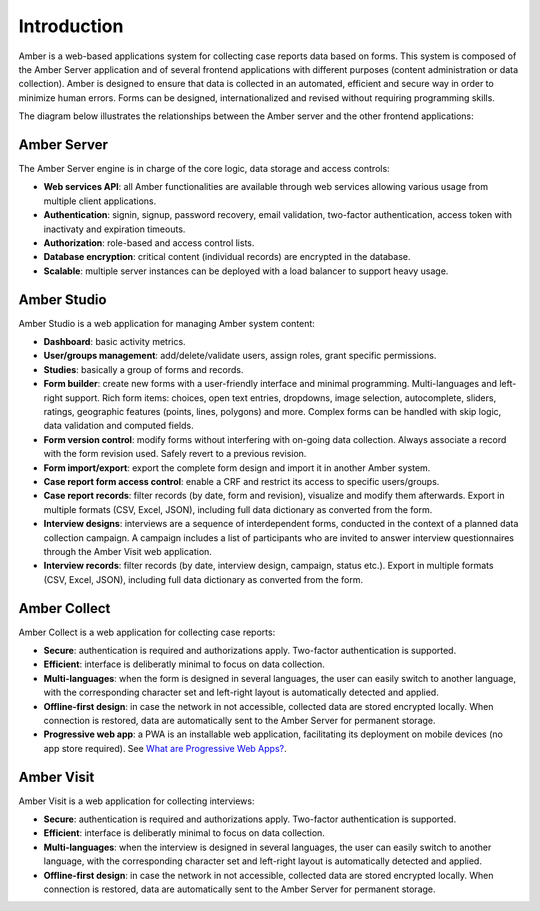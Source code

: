 Introduction
============

Amber is a web-based applications system for collecting case reports data based on forms. This system is composed of the Amber Server application and of several frontend applications with different purposes (content administration or data collection). Amber is designed to ensure that data is collected in an automated, efficient and secure way in order to minimize human errors. Forms can be designed, internationalized and revised without requiring programming skills.

The diagram below illustrates the relationships between the Amber server and the other frontend applications:

.. image:: images/amber-architecture.png
  :width: 800

Amber Server
------------

The Amber Server engine is in charge of the core logic, data storage and access controls:

* **Web services API**: all Amber functionalities are available through web services allowing various usage from multiple client applications.
* **Authentication**: signin, signup, password recovery, email validation, two-factor authentication, access token with inactivaty and expiration timeouts.
* **Authorization**: role-based and access control lists.
* **Database encryption**: critical content (individual records) are encrypted in the database.
* **Scalable**: multiple server instances can be deployed with a load balancer to support heavy usage.


Amber Studio
------------

Amber Studio is a web application for managing Amber system content:

* **Dashboard**: basic activity metrics.
* **User/groups management**: add/delete/validate users, assign roles, grant specific permissions.
* **Studies**: basically a group of forms and records.
* **Form builder**: create new forms with a user-friendly interface and minimal programming. Multi-languages and left-right support. Rich form items: choices, open text entries, dropdowns, image selection, autocomplete, sliders, ratings, geographic features (points, lines, polygons) and more. Complex forms can be handled with skip logic, data validation and computed fields.
* **Form version control**: modify forms without interfering with on-going data collection. Always associate a record with the form revision used. Safely revert to a previous revision.
* **Form import/export**: export the complete form design and import it in another Amber system.
* **Case report form access control**: enable a CRF and restrict its access to specific users/groups.
* **Case report records**: filter records (by date, form and revision), visualize and modify them afterwards. Export in multiple formats (CSV, Excel, JSON), including full data dictionary as converted from the form.
* **Interview designs**: interviews are a sequence of interdependent forms, conducted in the context of a planned data collection campaign. A campaign includes a list of participants who are invited to answer interview questionnaires through the Amber Visit web application.
* **Interview records**: filter records (by date, interview design, campaign, status etc.). Export in multiple formats (CSV, Excel, JSON), including full data dictionary as converted from the form.


Amber Collect
-------------

Amber Collect is a web application for collecting case reports:

* **Secure**: authentication is required and authorizations apply. Two-factor authentication is supported.
* **Efficient**: interface is deliberatly minimal to focus on data collection.
* **Multi-languages**: when the form is designed in several languages, the user can easily switch to another language, with the corresponding character set and left-right layout is automatically detected and applied.
* **Offline-first design**: in case the network in not accessible, collected data are stored encrypted locally. When connection is restored, data are automatically sent to the Amber Server for permanent storage.
* **Progressive web app**: a PWA is an installable web application, facilitating its deployment on mobile devices (no app store required). See `What are Progressive Web Apps? <https://web.dev/what-are-pwas/>`_.


Amber Visit
-----------

Amber Visit is a web application for collecting interviews:

* **Secure**: authentication is required and authorizations apply. Two-factor authentication is supported.
* **Efficient**: interface is deliberatly minimal to focus on data collection.
* **Multi-languages**: when the interview is designed in several languages, the user can easily switch to another language, with the corresponding character set and left-right layout is automatically detected and applied.
* **Offline-first design**: in case the network in not accessible, collected data are stored encrypted locally. When connection is restored, data are automatically sent to the Amber Server for permanent storage.
